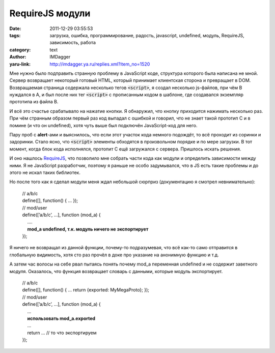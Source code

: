RequireJS модули
================
:date: 2011-12-29 03:55:53
:tags: загрузка, ошибка, программирование, радость, javascript, undefined, модуль, RequireJS, зависимость, работа
:category: text
:author: IMDagger
:yaru-link: http://imdagger.ya.ru/replies.xml?item_no=1520

Мне нужно было подправить странную проблему в JavaScript коде,
структура которого была написана не мной. Сервер возвращает некоторый
готовый HTML, который принимает клиентская сторона и превращает в DOM.
Возвращаемая страница содержала несколько тегов :code:`<script>`, я создал
несколько js-файлов, при чём B нуждался в A, и был после них тег
:code:`<script>` с прописанным кодом в шаблоне, где создавался экземпляр
прототипа из файла B.

И всё это счастье срабатывало на нажатие кнопки. Я обнаружил, что
кнопку приходится нажимать несколько раз. При чём странным образом
первый раз код выпадал с ошибкой и говорил, что не знает такой прототип
C и в помине (и что он undefined), хотя чуть выше был подключён
JavaScript-код для него.

Пару проб с **alert**-ами и выяснилось, что если этот участок кода
немного подождёт, то всё проходит из соринки и задоринки. Стало ясно,
что :code:`<script>` элементы обходятся в произвольном порядке и по мере
загрузки. В тот момент, когда блок кода исполнялся, протопит C ещё
загружался с сервера. Пришлось искать решения.

И оно нашлось `RequireJS <http://requirejs.org/>`__, что позволило
мне собрать части кода как модули и определить зависимости между ними. Я
не JavaScript разработчик, поэтому я раньше не особо задумывался, что в
JS есть такие проблемы и до этого не искал таких библиотек.

Но после того как я сделал модули меня ждал небольшой сюрприз
(документацию я смотрел невнимательно):

    | // a/b/c
    | define([], function() { … });
    | // mod/user
    | define([’a/b/c’, …], function (mod\_a) {
    |     ...\.
    |     **mod\_a undefined, т.к. модуль ничего не экспортирует**
    | });

Я ничего не возвращал из данной функции, почему-то подразумевая, что
всё как-то само отправится в глобальную видимость, хотя сто раз прочёл в
доке про указание на анонимную функцию и т.д.

А затем час волосы на себе рвал пытаясь понять почему mod\_a
переменная undefined и не содержит заветного модуля. Оказалось, что
функция возвращает словарь с данными, которые модуль экспортирует.

    | // a/b/c
    | define([], function() { … return {exported: MyMegaProto}; });
    | // mod/user
    | define([’a/b/c’, …], function (mod\_a) {
    |     ...
    |     **использовать mod\_a.exported**
    |     ...
    |     return … // то что экспортируем
    | });
